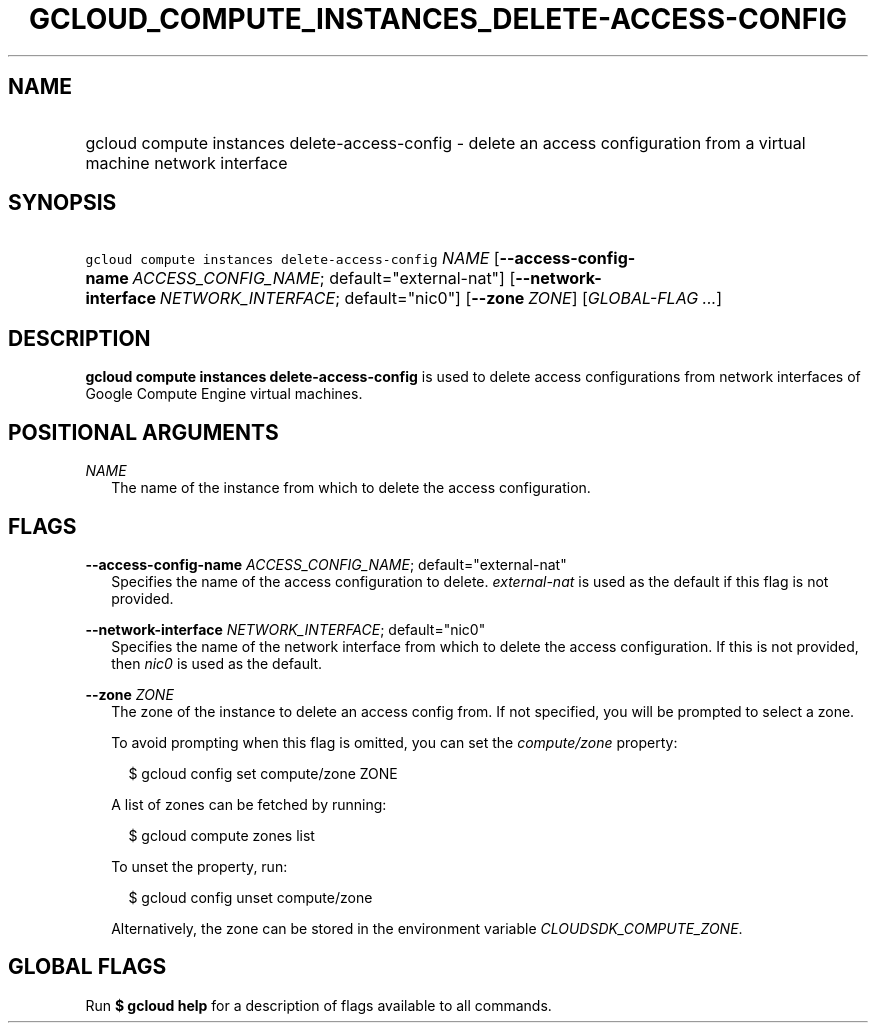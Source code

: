 
.TH "GCLOUD_COMPUTE_INSTANCES_DELETE\-ACCESS\-CONFIG" 1



.SH "NAME"
.HP
gcloud compute instances delete\-access\-config \- delete an access configuration from a virtual machine network interface



.SH "SYNOPSIS"
.HP
\f5gcloud compute instances delete\-access\-config\fR \fINAME\fR [\fB\-\-access\-config\-name\fR\ \fIACCESS_CONFIG_NAME\fR;\ default="external\-nat"] [\fB\-\-network\-interface\fR\ \fINETWORK_INTERFACE\fR;\ default="nic0"] [\fB\-\-zone\fR\ \fIZONE\fR] [\fIGLOBAL\-FLAG\ ...\fR]


.SH "DESCRIPTION"

\fBgcloud compute instances delete\-access\-config\fR is used to delete access
configurations from network interfaces of Google Compute Engine virtual
machines.



.SH "POSITIONAL ARGUMENTS"

\fINAME\fR
.RS 2m
The name of the instance from which to delete the access configuration.


.RE

.SH "FLAGS"

\fB\-\-access\-config\-name\fR \fIACCESS_CONFIG_NAME\fR; default="external\-nat"
.RS 2m
Specifies the name of the access configuration to delete.
\f5\fIexternal\-nat\fR\fR is used as the default if this flag is not provided.

.RE
\fB\-\-network\-interface\fR \fINETWORK_INTERFACE\fR; default="nic0"
.RS 2m
Specifies the name of the network interface from which to delete the access
configuration. If this is not provided, then \f5\fInic0\fR\fR is used as the
default.

.RE
\fB\-\-zone\fR \fIZONE\fR
.RS 2m
The zone of the instance to delete an access config from. If not specified, you
will be prompted to select a zone.

To avoid prompting when this flag is omitted, you can set the
\f5\fIcompute/zone\fR\fR property:

.RS 2m
$ gcloud config set compute/zone ZONE
.RE

A list of zones can be fetched by running:

.RS 2m
$ gcloud compute zones list
.RE

To unset the property, run:

.RS 2m
$ gcloud config unset compute/zone
.RE

Alternatively, the zone can be stored in the environment variable
\f5\fICLOUDSDK_COMPUTE_ZONE\fR\fR.


.RE

.SH "GLOBAL FLAGS"

Run \fB$ gcloud help\fR for a description of flags available to all commands.

